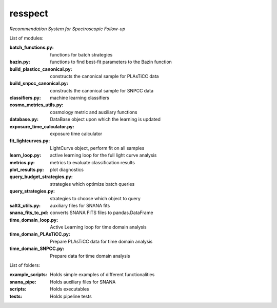 resspect
========

*Recommendation System for Spectroscopic Follow-up*


List of modules:

:batch_functions.py: functions for batch strategies
:bazin.py: functions to find best-fit parameters to the Bazin function
:build_plasticc_canonical.py: constructs the canonical sample for PLAsTiCC data
:build_snpcc_canonical.py: constructs the canonical sample for SNPCC data
:classifiers.py: machine learning classifiers
:cosmo_metrics_utils.py: cosmology metric and auxiliary functions
:database.py: DataBase object upon which the learning is updated
:exposure_time_calculator.py: exposure time calculator
:fit_lightcurves.py: LightCurve object, perform fit on all samples
:learn_loop.py: active learning loop for the full light curve analysis
:metrics.py: metrics to evaluate classification results
:plot_results.py: plot diagnostics
:query_budget_strategies.py: strategies which optimize batch queries
:query_strategies.py: strategies to choose which object to query
:salt3_utils.py: auxiliary files for SNANA fits
:snana_fits_to_pd: converts SNANA FITS files to pandas.DataFrame
:time_domain_loop.py: Active Learning loop for time domain analysis
:time_domain_PLAsTiCC.py: Prepare PLAsTiCC data for time domain analysis
:time_domain_SNPCC.py: Prepare data for time domain analysis


List of folders:


:example_scripts: Holds simple examples of different functionalities
:snana_pipe: Holds auxiliary files for SNANA
:scripts: Holds executables
:tests: Holds pipeline tests

